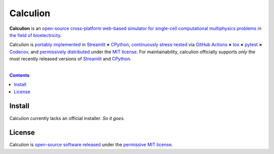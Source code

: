 .. # ------------------( SEO                                 )------------------
.. # Metadata converted into HTML-specific meta tags parsed by search engines.
.. # Note that:
.. # * The "description" should be no more than 300 characters and ideally no
.. #   more than 150 characters, as search engines may silently truncate this
.. #   description to 150 characters in edge cases.

.. #FIXME: Fill this description in with meaningful content, please.
.. meta::
   :description lang=en:
     Something, something, something.

.. # ------------------( SYNOPSIS                            )------------------

=========
Calculion
=========

|app-badge| |ci-badge|

**Calculion** is an `open-source cross-platform web-based simulator for
single-cell computational multiphysics problems in the field of bioelectricity
<calculion app_>`__.

Calculion is `portably implemented <calculion codebase_>`__ in Streamlit_ **×**
CPython_, `continuously stress-tested <calculion tests_>`__ via
`GitHub Actions`_ **×** tox_ **×** pytest_  **×** Codecov_, and
`permissively distributed <calculion license_>`__ under the `MIT license`_. For
maintainability, calculion officially supports *only* the most recently
released versions of Streamlit_ and CPython_.

.. # ------------------( TABLE OF CONTENTS                   )------------------
.. # Blank line. By default, Docutils appears to only separate the subsequent
.. # table of contents heading from the prior paragraph by less than a single
.. # blank line, hampering this table's readability and aesthetic comeliness.

|

.. # Table of contents, excluding the above document heading. While the
.. # official reStructuredText documentation suggests that a language-specific
.. # heading will automatically prepend this table, this does *NOT* appear to
.. # be the case. Instead, this heading must be explicitly declared.

.. contents:: **Contents**
   :local:

.. # ------------------( DESCRIPTION                         )------------------

Install
=======

Calculion currently lacks an official installer. *So it goes.*

License
=======

Calculion is `open-source software released <calculion license_>`__ under the
`permissive MIT license <MIT license_>`__.

.. # ------------------( IMAGES ~ badge                      )------------------
.. |app-badge| image:: https://static.streamlit.io/badges/streamlit_badge_black_white.svg
   :target: https://calculion.streamlit.app
   :alt: Calculion web app (graciously hosted by Streamlit Cloud)
.. |ci-badge| image:: https://github.com/betsee/calculion/workflows/test/badge.svg
   :target: https://github.com/betsee/calculion/actions?workflow=test
   :alt: Calculion continuous integration (CI) status

.. # ------------------( LINKS ~ calculion : local          )------------------
.. _calculion License:
   LICENSE

.. # ------------------( LINKS ~ calculion : package        )------------------
.. #FIXME: None of these exist, naturally. *sigh*
.. _calculion Anaconda:
   https://anaconda.org/conda-forge/calculion
.. _calculion PyPI:
   https://pypi.org/project/calculion

.. # ------------------( LINKS ~ calculion : remote         )------------------
.. _calculion:
   https://gitlab.com/betsee/calculion
.. _calculion app:
   https://calculion.streamlit.app
.. _calculion codebase:
   https://gitlab.com/betsee/calculion
.. _calculion pulls:
   https://gitlab.com/betsee/calculion/-/merge_requests
.. _calculion tests:
   https://gitlab.com/betsee/calculion/actions?workflow=tests

.. # ------------------( LINKS ~ github                      )------------------
.. _GitHub Actions:
   https://github.com/features/actions

.. # ------------------( LINKS ~ hard                        )------------------

.. # ------------------( LINKS ~ idea                        )------------------

.. # ------------------( LINKS ~ math                        )------------------

.. # ------------------( LINKS ~ meme                        )------------------

.. # ------------------( LINKS ~ py : interpreter            )------------------
.. _CPython:
   https://github.com/python/cpython

.. # ------------------( LINKS ~ py : package : test         )------------------
.. _Codecov:
   https://about.codecov.io
.. _pytest:
   https://docs.pytest.org
.. _tox:
   https://tox.readthedocs.io

.. # ------------------( LINKS ~ py : package : web          )------------------
.. _Streamlit:
   https://streamlit.io

.. # ------------------( LINKS ~ py : service                )------------------
.. _Anaconda:
   https://docs.conda.io/en/latest/miniconda.html
.. _PyPI:
   https://pypi.org

.. # ------------------( LINKS ~ soft : license             )------------------
.. _MIT license:
   https://opensource.org/licenses/MIT
